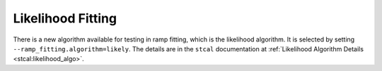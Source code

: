 .. _rampfit-algorithm-like:

Likelihood Fitting
==================

There is a new algorithm available for testing in ramp fitting, which is the
likelihood algorithm.  It is selected by setting ``--ramp_fitting.algorithm=likely``.
The details are in the ``stcal`` documentation at
:ref:`Likelihood Algorithm Details <stcal:likelihood_algo>`.

